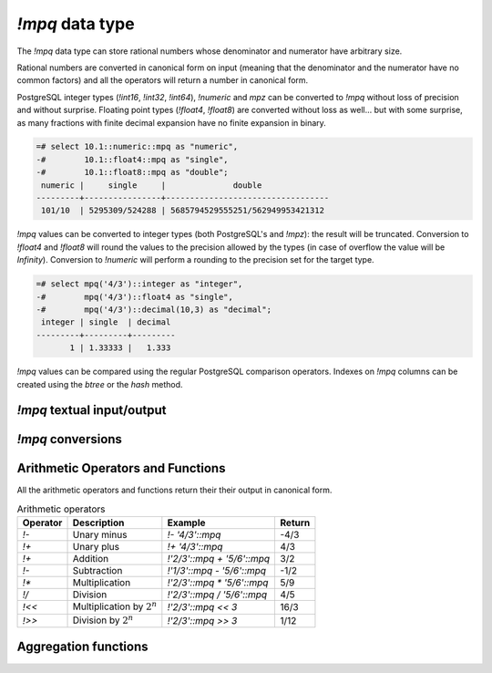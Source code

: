 `!mpq` data type
================

The `!mpq` data type can store rational numbers whose denominator and
numerator have arbitrary size.

Rational numbers are converted in canonical form on input (meaning that the
denominator and the numerator have no common factors) and all the
operators will return a number in canonical form.

PostgreSQL integer types (`!int16`, `!int32`, `!int64`), `!numeric` and `mpz`
can be converted to `!mpq` without loss of precision and without surprise.
Floating point types (`!float4`, `!float8`) are converted without loss as
well... but with some surprise, as many fractions with finite decimal
expansion have no finite expansion in binary.

.. code-block:: psql

    =# select 10.1::numeric::mpq as "numeric",
    -#        10.1::float4::mpq as "single",
    -#        10.1::float8::mpq as "double";
     numeric |     single     |              double
    ---------+----------------+----------------------------------
     101/10  | 5295309/524288 | 5685794529555251/562949953421312


`!mpq` values can be converted to integer types (both PostgreSQL's and
`!mpz`): the result will be truncated. Conversion to `!float4` and `!float8`
will round the values to the precision allowed by the types (in case of
overflow the value will be *Infinity*). Conversion to `!numeric` will perform
a rounding to the precision set for the target type.

.. code-block:: psql

    =# select mpq('4/3')::integer as "integer",
    -#        mpq('4/3')::float4 as "single",
    -#        mpq('4/3')::decimal(10,3) as "decimal";
     integer | single  | decimal
    ---------+---------+---------
           1 | 1.33333 |   1.333


`!mpq` values can be compared using the regular PostgreSQL comparison
operators. Indexes on `!mpq` columns can be created using the *btree* or the
*hash* method.


`!mpq` textual input/output
---------------------------

.. function:: mpq(text)
              mpq(text, base)

    Convert a textual representation into an `!mpq` number. The form
    :samp:`{text}::mpq` is equivalent to :samp:`mpq({text})`.

    The string can be an integer like ``41`` or a fraction like ``41/152``.
    The fraction will be converted in canonical form, so common factors
    between denominator and numerator will be removed.

    The numerator and optional denominator are parsed the same as in `mpz`.
    White space is allowed in the string, and is simply ignored. The base can
    vary from 2 to 62, or if base is 0 then the leading characters are used:
    ``0x`` or ``0X`` for hex, ``0b`` or ``0B`` for binary, ``0`` for octal, or
    decimal otherwise. Note that this is done separately for the numerator and
    denominator, so for instance ``0xEF/100`` is 239/100, whereas
    ``0xEF/0x100`` is 239/256.

.. function:: text(q)
              text(q, base)

    Convert the `!mpq` *q* into a string. The form :samp:`{q}::text` is
    equivalent to :samp:`text({q})`.

    The string will be of the form :samp:`{num}/{den}`, or if the denominator
    is 1 then just :samp:`{num}`.

    *base* may vary from 2 to 62 or from −2 to −36.  For base in the range
    2..36, digits and lower-case letters are used; for −2..−36, digits and
    upper-case letters are used; for 37..62, digits, upper-case letters, and
    lower-case letters (in that significance order) are used. If *base* is not
    specified, 10 is assumed.


`!mpq` conversions
------------------

.. function:: mpq(num, den)

    Return an `!mpq` from its numerator and denominator.

    .. note::
        The function signature accepts `!mpz` values. PostgreSQL integers are
        implicitly converted to `!mpz` so invoking the function as
        ``mpq(30,17)`` will work as expected. However if the numbers become
        too big for an `int8` they will be interpreted by PostgreSQL as
        `!numeric` and, because the cast from `!numeric` to `!mpz` is not
        implicit, the call will fail. Forcing a cast to `!mpz` (*e.g.*
        ``mpq(30::mpz,17::mpz)``) will work for numbers of every size.


.. function:: num(q)
              den(q)

    Return the numerator or the denominator of *q* as `!mpz`.


Arithmetic Operators and Functions
----------------------------------

All the arithmetic operators and functions return their their output in
canonical form.

.. table:: Arithmetic operators

    =========== =============================== =========================== ===========
    Operator    Description                     Example                     Return
    =========== =============================== =========================== ===========
    `!-`        Unary minus                     `!- '4/3'::mpq`             -4/3
    `!+`        Unary plus                      `!+ '4/3'::mpq`             4/3
    `!+`        Addition                        `!'2/3'::mpq + '5/6'::mpq`  3/2
    `!-`        Subtraction                     `!'1/3'::mpq - '5/6'::mpq`  -1/2
    `!*`        Multiplication                  `!'2/3'::mpq * '5/6'::mpq`  5/9
    `!/`        Division                        `!'2/3'::mpq / '5/6'::mpq`  4/5
    `!<<`       Multiplication by :math:`2^n`   `!'2/3'::mpq << 3`          16/3
    `!>>`       Division by :math:`2^n`         `!'2/3'::mpq >> 3`          1/12
    =========== =============================== =========================== ===========


.. function:: abs(q)

    Return the absolute value of *q*.


.. function:: inv(q)

    Return 1/*q*.

.. function:: limit_den(q, max_den=1000000)

    Return the closest rational to *q* with denominator at most *max_den*.

    The function is useful for finding rational approximations to a given
    floating-point number:

    .. code-block:: psql

        =# select limit_den(pi(), 10);
        22/7

    or for recovering a rational number that's represented as a float:

    .. code-block:: psql

        =# select mpq(cos(pi()/3));
        4503599627370497/9007199254740992
        =# select limit_den(cos(pi()/3));
        1/2
        =# select limit_den(10.1::float4);
        101/10

    This function is not part of the GMP library: it is ported instead `from
    the Python library`__.

    .. __: http://docs.python.org/library/fractions.html#fractions.Fraction.limit_denominator

Aggregation functions
---------------------

.. function:: sum(q)

    Return the sum of *q* across all input values.

.. function:: prod(q)

    Return the product of *q* across all input values.

.. function:: max(q)

    Return the maximum value of *q* across all input values.

.. function:: min(q)

    Return the minimum value of *q* across all input values.

